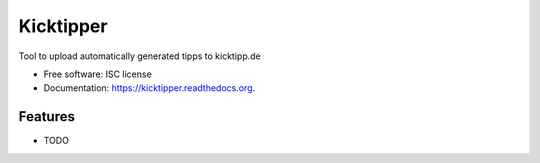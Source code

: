 ===============================
Kicktipper
===============================

.. image:: https://img.shields.io/travis/kricki/kicktipper.svg
        :target: https://travis-ci.org/kricki/kicktipper

.. image:: https://img.shields.io/pypi/v/kicktipper.svg
        :target: https://pypi.python.org/pypi/kicktipper


Tool to upload automatically generated tipps to kicktipp.de

* Free software: ISC license
* Documentation: https://kicktipper.readthedocs.org.

Features
--------

* TODO
